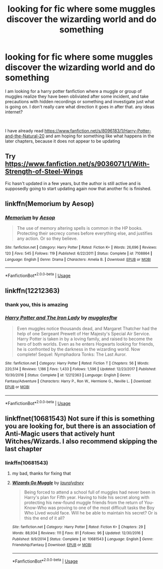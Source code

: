 #+TITLE: looking for fic where some muggles discover the wizarding world and do something

* looking for fic where some muggles discover the wizarding world and do something
:PROPERTIES:
:Author: NeoPoplar234
:Score: 10
:DateUnix: 1546291104.0
:DateShort: 2019-Jan-01
:FlairText: Request
:END:
I am looking for a harry potter fanfiction where a muggle or group of muggles realize they have been obliviated after some incident, and take precautions with hidden recordings or something and investigate just what is going on. I don't really care what direction it goes in after that. any ideas internet?

​

I have already read [[https://www.fanfiction.net/s/8096183/1/Harry-Potter-and-the-Natural-20]] and am hoping for something like what happens in the later chapters, because it does not appear to be updating


** Try [[https://www.fanfiction.net/s/9036071/1/With-Strength-of-Steel-Wings]]

Fic hasn't updated in a few years, but the author is still active and is supposedly going to start updating again now that another fic is finished.
:PROPERTIES:
:Author: derivative_of_life
:Score: 2
:DateUnix: 1546323547.0
:DateShort: 2019-Jan-01
:END:


** linkffn(Memorium by Aesop)
:PROPERTIES:
:Author: wordhammer
:Score: 2
:DateUnix: 1546362766.0
:DateShort: 2019-Jan-01
:END:

*** [[https://www.fanfiction.net/s/7108864/1/][*/Memorium/*]] by [[https://www.fanfiction.net/u/310021/Aesop][/Aesop/]]

#+begin_quote
  The use of memory altering spells is common in the HP books. Protecting their secrecy comes before everything else, and justifies any action. Or so they believe.
#+end_quote

^{/Site/:} ^{fanfiction.net} ^{*|*} ^{/Category/:} ^{Harry} ^{Potter} ^{*|*} ^{/Rated/:} ^{Fiction} ^{K+} ^{*|*} ^{/Words/:} ^{26,696} ^{*|*} ^{/Reviews/:} ^{120} ^{*|*} ^{/Favs/:} ^{545} ^{*|*} ^{/Follows/:} ^{119} ^{*|*} ^{/Published/:} ^{6/22/2011} ^{*|*} ^{/Status/:} ^{Complete} ^{*|*} ^{/id/:} ^{7108864} ^{*|*} ^{/Language/:} ^{English} ^{*|*} ^{/Genre/:} ^{Drama} ^{*|*} ^{/Characters/:} ^{Amelia} ^{B.} ^{*|*} ^{/Download/:} ^{[[http://www.ff2ebook.com/old/ffn-bot/index.php?id=7108864&source=ff&filetype=epub][EPUB]]} ^{or} ^{[[http://www.ff2ebook.com/old/ffn-bot/index.php?id=7108864&source=ff&filetype=mobi][MOBI]]}

--------------

*FanfictionBot*^{2.0.0-beta} | [[https://github.com/tusing/reddit-ffn-bot/wiki/Usage][Usage]]
:PROPERTIES:
:Author: FanfictionBot
:Score: 1
:DateUnix: 1546362787.0
:DateShort: 2019-Jan-01
:END:


** linkffn(12212363)
:PROPERTIES:
:Author: 420SwagBro
:Score: 2
:DateUnix: 1546315610.0
:DateShort: 2019-Jan-01
:END:

*** thank you, this is amazing
:PROPERTIES:
:Author: NeoPoplar234
:Score: 1
:DateUnix: 1546393451.0
:DateShort: 2019-Jan-02
:END:


*** [[https://www.fanfiction.net/s/12212363/1/][*/Harry Potter and The Iron Lady/*]] by [[https://www.fanfiction.net/u/4497458/mugglesftw][/mugglesftw/]]

#+begin_quote
  Even muggles notice thousands dead, and Margaret Thatcher had the help of one Sergeant Prewett of Her Majesty's Special Air Service. Harry Potter is taken in by a loving family, and raised to become the hero of both worlds. Even as he enters Hogwarts looking for friends, he is confronted by the darkness in the wizarding world. Now complete! Sequel: Nymphadora Tonks: The Last Auror.
#+end_quote

^{/Site/:} ^{fanfiction.net} ^{*|*} ^{/Category/:} ^{Harry} ^{Potter} ^{*|*} ^{/Rated/:} ^{Fiction} ^{T} ^{*|*} ^{/Chapters/:} ^{56} ^{*|*} ^{/Words/:} ^{220,514} ^{*|*} ^{/Reviews/:} ^{1,186} ^{*|*} ^{/Favs/:} ^{1,433} ^{*|*} ^{/Follows/:} ^{1,596} ^{*|*} ^{/Updated/:} ^{12/23/2017} ^{*|*} ^{/Published/:} ^{10/30/2016} ^{*|*} ^{/Status/:} ^{Complete} ^{*|*} ^{/id/:} ^{12212363} ^{*|*} ^{/Language/:} ^{English} ^{*|*} ^{/Genre/:} ^{Fantasy/Adventure} ^{*|*} ^{/Characters/:} ^{Harry} ^{P.,} ^{Ron} ^{W.,} ^{Hermione} ^{G.,} ^{Neville} ^{L.} ^{*|*} ^{/Download/:} ^{[[http://www.ff2ebook.com/old/ffn-bot/index.php?id=12212363&source=ff&filetype=epub][EPUB]]} ^{or} ^{[[http://www.ff2ebook.com/old/ffn-bot/index.php?id=12212363&source=ff&filetype=mobi][MOBI]]}

--------------

*FanfictionBot*^{2.0.0-beta} | [[https://github.com/tusing/reddit-ffn-bot/wiki/Usage][Usage]]
:PROPERTIES:
:Author: FanfictionBot
:Score: 0
:DateUnix: 1546315624.0
:DateShort: 2019-Jan-01
:END:


** linkffnet(10681543) Not sure if this is something you are looking for, but there is an association of Anti-Magic users that actively hunt Witches/Wizards. I also recommend skipping the last chapter
:PROPERTIES:
:Author: Phillies273
:Score: 1
:DateUnix: 1546311396.0
:DateShort: 2019-Jan-01
:END:

*** linkffn(10681543)
:PROPERTIES:
:Author: pointysparkles
:Score: 1
:DateUnix: 1546374492.0
:DateShort: 2019-Jan-01
:END:

**** my bad, thanks for fixing that
:PROPERTIES:
:Author: Phillies273
:Score: 2
:DateUnix: 1546378723.0
:DateShort: 2019-Jan-02
:END:


**** [[https://www.fanfiction.net/s/10681543/1/][*/Wizards Go Muggle/*]] by [[https://www.fanfiction.net/u/5923073/lauralydney][/lauralydney/]]

#+begin_quote
  Being forced to attend a school full of muggles had never been in Harry's plan for Fifth year. Having to hide his secret along with protecting his new-found muggle friends from the return of You-Know-Who was proving to one of the most difficult tasks the Boy Who Lived would face. Will he be able to maintain his secret? Or is this the end of it all?
#+end_quote

^{/Site/:} ^{fanfiction.net} ^{*|*} ^{/Category/:} ^{Harry} ^{Potter} ^{*|*} ^{/Rated/:} ^{Fiction} ^{K+} ^{*|*} ^{/Chapters/:} ^{29} ^{*|*} ^{/Words/:} ^{88,934} ^{*|*} ^{/Reviews/:} ^{111} ^{*|*} ^{/Favs/:} ^{81} ^{*|*} ^{/Follows/:} ^{96} ^{*|*} ^{/Updated/:} ^{12/30/2016} ^{*|*} ^{/Published/:} ^{9/9/2014} ^{*|*} ^{/Status/:} ^{Complete} ^{*|*} ^{/id/:} ^{10681543} ^{*|*} ^{/Language/:} ^{English} ^{*|*} ^{/Genre/:} ^{Friendship/Fantasy} ^{*|*} ^{/Download/:} ^{[[http://www.ff2ebook.com/old/ffn-bot/index.php?id=10681543&source=ff&filetype=epub][EPUB]]} ^{or} ^{[[http://www.ff2ebook.com/old/ffn-bot/index.php?id=10681543&source=ff&filetype=mobi][MOBI]]}

--------------

*FanfictionBot*^{2.0.0-beta} | [[https://github.com/tusing/reddit-ffn-bot/wiki/Usage][Usage]]
:PROPERTIES:
:Author: FanfictionBot
:Score: 1
:DateUnix: 1546374515.0
:DateShort: 2019-Jan-01
:END:
